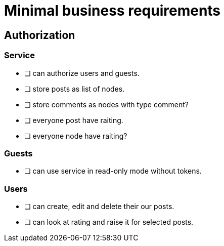 = Minimal business requirements

== Authorization

=== Service
* [ ] can authorize users and guests.
* [ ] store posts as list of nodes.
* [ ] store comments as nodes with type comment?
* [ ] everyone post have raiting.
* [ ] everyone node have raiting?

=== Guests
* [ ] can use service in read-only mode without tokens.

=== Users
* [ ] can create, edit and delete their our posts. 
* [ ] can look at rating and raise it for selected posts.

